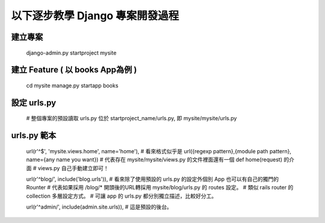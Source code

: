 以下逐步教學 Django 專案開發過程
================================

建立專案
--------
	django-admin.py startproject mysite


建立 Feature ( 以 books App為例 )
---------------------------------
	cd mysite
	manage.py startapp books


設定 urls.py
------------
	# 整個專案的預設讀取 urls.py 位於 startproject_name/urls.py, 即 mysite/mysite/urls.py

urls.py 範本
------------
	url(r'^$', 'mysite.views.home', name='home'),
	# 看來格式似乎是 url({regexp pattern},{module path pattern}, name={any name you want})
	# 代表存在 mysite/mysite/views.py 的文件裡面還有一個 def home(request) 的介面
	# views.py 自己手動建立即可！

	url(r'^blog/', include('blog.urls')),
	# 看來除了使用預設的 urls.py 的設定外個別 App 也可以有自己的獨門的 Rounter
	# 代表如果採用 /blog/* 開頭後的URL轉採用 mysite/blog/urls.py 的 routes 設定。
	# 類似 rails router 的 collection 多層設定方式。
	# 可讓 app 的 urls.py 都分別獨立描述，比較好分工。

	url(r'^admin/', include(admin.site.urls)),
	# 這是預設的後台。

